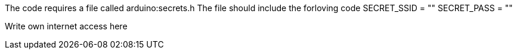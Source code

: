 :Author: card1tis
:Email:
:Date: 08/01/2021
:Revision: version#
:License: Public Domain

The code requires a file called arduino:secrets.h
The file should include the forloving code
SECRET_SSID = ""
SECRET_PASS = ""

Write own internet access here